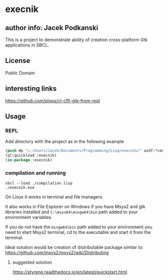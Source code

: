* execnik

** author info: Jacek Podkanski

This is a project to demonstrate ability of creation cross-platform Gtk
applications in SBCL.

** License

Public Domain

** interesting links

https://github.com/plops/cl-cffi-gtk-from-repl

** Usage

*** REPL

Add directory with the project as in the following example

#+BEGIN_SRC lisp
  (push #p "c:/Users/Jacek/Documents/Programming/Lisp/execnik/" asdf:*central-registry*)
  (ql:quickload :execnik)
  (in-package :execnik)
#+END_SRC

*** compilation and running

#+BEGIN_EXAMPLE
sbcl --load ./compilation.lisp
./execnik.exe
#+END_EXAMPLE

On Linux it works in terminal and file managers.

It also works in File Explorer on Windows if you have Msys2 and gtk libraries
installed and ~C:\msys64\mingw64\bin~ path added to your environment variables.

If you do not have the ~mingw64\bin~ path added to your environment you need to
start Msys2 terminal, cd to the executable and start it from the terminal.

Ideal solution would be creation of distributable package similar to:
https://github.com/msys2/msys2/wiki/Distributing

**** suggested solution

https://styrene.readthedocs.io/en/latest/quickstart.html
